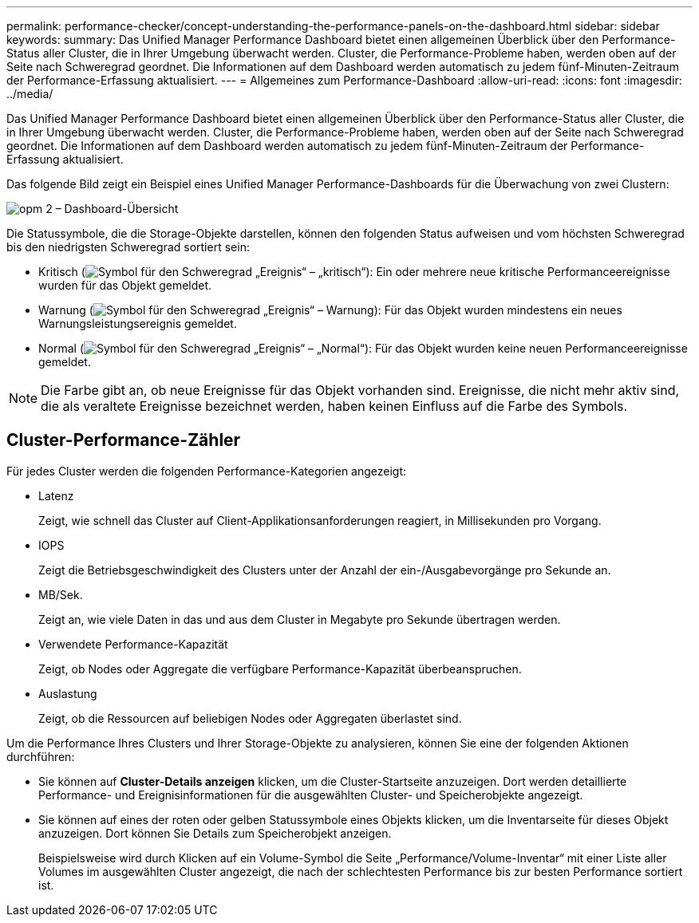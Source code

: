 ---
permalink: performance-checker/concept-understanding-the-performance-panels-on-the-dashboard.html 
sidebar: sidebar 
keywords:  
summary: Das Unified Manager Performance Dashboard bietet einen allgemeinen Überblick über den Performance-Status aller Cluster, die in Ihrer Umgebung überwacht werden. Cluster, die Performance-Probleme haben, werden oben auf der Seite nach Schweregrad geordnet. Die Informationen auf dem Dashboard werden automatisch zu jedem fünf-Minuten-Zeitraum der Performance-Erfassung aktualisiert. 
---
= Allgemeines zum Performance-Dashboard
:allow-uri-read: 
:icons: font
:imagesdir: ../media/


[role="lead"]
Das Unified Manager Performance Dashboard bietet einen allgemeinen Überblick über den Performance-Status aller Cluster, die in Ihrer Umgebung überwacht werden. Cluster, die Performance-Probleme haben, werden oben auf der Seite nach Schweregrad geordnet. Die Informationen auf dem Dashboard werden automatisch zu jedem fünf-Minuten-Zeitraum der Performance-Erfassung aktualisiert.

Das folgende Bild zeigt ein Beispiel eines Unified Manager Performance-Dashboards für die Überwachung von zwei Clustern:

image::../media/opm-2-dashboard-overview.gif[opm 2 – Dashboard-Übersicht]

Die Statussymbole, die die Storage-Objekte darstellen, können den folgenden Status aufweisen und vom höchsten Schweregrad bis den niedrigsten Schweregrad sortiert sein:

* Kritisch (image:../media/sev-critical-um60.png["Symbol für den Schweregrad „Ereignis“ – „kritisch“"]): Ein oder mehrere neue kritische Performanceereignisse wurden für das Objekt gemeldet.
* Warnung (image:../media/sev-warning-um60.png["Symbol für den Schweregrad „Ereignis“ – Warnung"]): Für das Objekt wurden mindestens ein neues Warnungsleistungsereignis gemeldet.
* Normal (image:../media/sev-normal-um60.png["Symbol für den Schweregrad „Ereignis“ – „Normal“"]): Für das Objekt wurden keine neuen Performanceereignisse gemeldet.


[NOTE]
====
Die Farbe gibt an, ob neue Ereignisse für das Objekt vorhanden sind. Ereignisse, die nicht mehr aktiv sind, die als veraltete Ereignisse bezeichnet werden, haben keinen Einfluss auf die Farbe des Symbols.

====


== Cluster-Performance-Zähler

Für jedes Cluster werden die folgenden Performance-Kategorien angezeigt:

* Latenz
+
Zeigt, wie schnell das Cluster auf Client-Applikationsanforderungen reagiert, in Millisekunden pro Vorgang.

* IOPS
+
Zeigt die Betriebsgeschwindigkeit des Clusters unter der Anzahl der ein-/Ausgabevorgänge pro Sekunde an.

* MB/Sek.
+
Zeigt an, wie viele Daten in das und aus dem Cluster in Megabyte pro Sekunde übertragen werden.

* Verwendete Performance-Kapazität
+
Zeigt, ob Nodes oder Aggregate die verfügbare Performance-Kapazität überbeanspruchen.

* Auslastung
+
Zeigt, ob die Ressourcen auf beliebigen Nodes oder Aggregaten überlastet sind.



Um die Performance Ihres Clusters und Ihrer Storage-Objekte zu analysieren, können Sie eine der folgenden Aktionen durchführen:

* Sie können auf *Cluster-Details anzeigen* klicken, um die Cluster-Startseite anzuzeigen. Dort werden detaillierte Performance- und Ereignisinformationen für die ausgewählten Cluster- und Speicherobjekte angezeigt.
* Sie können auf eines der roten oder gelben Statussymbole eines Objekts klicken, um die Inventarseite für dieses Objekt anzuzeigen. Dort können Sie Details zum Speicherobjekt anzeigen.
+
Beispielsweise wird durch Klicken auf ein Volume-Symbol die Seite „Performance/Volume-Inventar“ mit einer Liste aller Volumes im ausgewählten Cluster angezeigt, die nach der schlechtesten Performance bis zur besten Performance sortiert ist.


